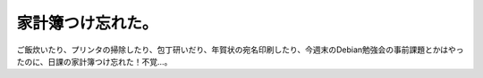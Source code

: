 家計簿つけ忘れた。
==================

ご飯炊いたり、プリンタの掃除したり、包丁研いだり、年賀状の宛名印刷したり、今週末のDebian勉強会の事前課題とかはやったのに、日課の家計簿つけ忘れた！不覚…。






.. author:: default
.. categories:: life,error
.. tags::
.. comments::
